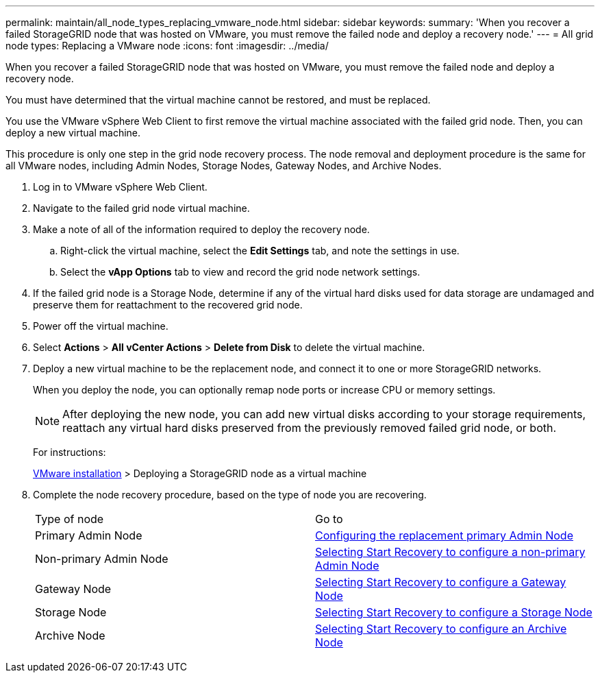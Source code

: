 ---
permalink: maintain/all_node_types_replacing_vmware_node.html
sidebar: sidebar
keywords: 
summary: 'When you recover a failed StorageGRID node that was hosted on VMware, you must remove the failed node and deploy a recovery node.'
---
= All grid node types: Replacing a VMware node
:icons: font
:imagesdir: ../media/

[.lead]
When you recover a failed StorageGRID node that was hosted on VMware, you must remove the failed node and deploy a recovery node.

You must have determined that the virtual machine cannot be restored, and must be replaced.

You use the VMware vSphere Web Client to first remove the virtual machine associated with the failed grid node. Then, you can deploy a new virtual machine.

This procedure is only one step in the grid node recovery process. The node removal and deployment procedure is the same for all VMware nodes, including Admin Nodes, Storage Nodes, Gateway Nodes, and Archive Nodes.

. Log in to VMware vSphere Web Client.
. Navigate to the failed grid node virtual machine.
. Make a note of all of the information required to deploy the recovery node.
 .. Right-click the virtual machine, select the *Edit Settings* tab, and note the settings in use.
 .. Select the *vApp Options* tab to view and record the grid node network settings.
. If the failed grid node is a Storage Node, determine if any of the virtual hard disks used for data storage are undamaged and preserve them for reattachment to the recovered grid node.
. Power off the virtual machine.
. Select *Actions* > *All vCenter Actions* > *Delete from Disk* to delete the virtual machine.
. Deploy a new virtual machine to be the replacement node, and connect it to one or more StorageGRID networks.
+
When you deploy the node, you can optionally remap node ports or increase CPU or memory settings.
+
NOTE: After deploying the new node, you can add new virtual disks according to your storage requirements, reattach any virtual hard disks preserved from the previously removed failed grid node, or both.
+
For instructions:
+
http://docs.netapp.com/sgws-115/topic/com.netapp.doc.sg-install-vmw/home.html[VMware installation] > Deploying a StorageGRID node as a virtual machine

. Complete the node recovery procedure, based on the type of node you are recovering.
+
|===
| Type of node| Go to
a|
Primary Admin Node
a|
xref:configuring_replacement_primary_admin_node.adoc[Configuring the replacement primary Admin Node]
a|
Non-primary Admin Node
a|
xref:selecting_start_recovery_to_configure_non_primary_admin_node.adoc[Selecting Start Recovery to configure a non-primary Admin Node]
a|
Gateway Node
a|
xref:selecting_start_recovery_to_configure_gateway_node.adoc[Selecting Start Recovery to configure a Gateway Node]
a|
Storage Node
a|
xref:selecting_start_recovery_to_configure_storage_node.adoc[Selecting Start Recovery to configure a Storage Node]
a|
Archive Node
a|
link:selecting_start_recovery_to_configure_archive_node.md#[Selecting Start Recovery to configure an Archive Node]
|===
